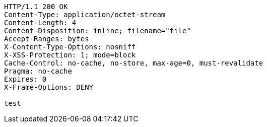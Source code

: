 [source,http,options="nowrap"]
----
HTTP/1.1 200 OK
Content-Type: application/octet-stream
Content-Length: 4
Content-Disposition: inline; filename="file"
Accept-Ranges: bytes
X-Content-Type-Options: nosniff
X-XSS-Protection: 1; mode=block
Cache-Control: no-cache, no-store, max-age=0, must-revalidate
Pragma: no-cache
Expires: 0
X-Frame-Options: DENY

test
----